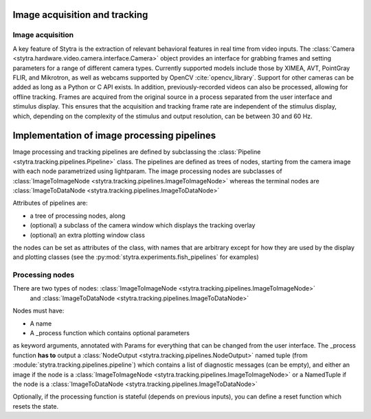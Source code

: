 .. _tracking-desc:

Image acquisition and tracking
==============================

Image acquisition
-----------------

A key feature of Stytra is the extraction of relevant behavioral features in real time from video inputs. The :class:`Camera <stytra.hardware.video.camera.interface.Camera>` object provides an interface for grabbing frames and setting parameters for a range of different camera types. Currently supported models include those by XIMEA, AVT, PointGray FLIR, and Mikrotron, as well as webcams supported by OpenCV :cite:`opencv_library`. Support for other cameras can be added as long as a Python or C API exists. In addition, previously-recorded videos can also be processed, allowing for offline tracking. Frames are acquired from the original source in a process separated from the user interface and stimulus display. This ensures that the acquisition and tracking frame rate are independent of the stimulus display, which, depending on the complexity of the stimulus and output resolution, can be between 30 and 60 Hz.


.. bibliography:: biblio.bib


Implementation of image processing pipelines
============================================

Image processing and tracking pipelines are defined by subclassing the :class:`Pipeline <stytra.tracking.pipelines.Pipeline>` class.
The pipelines are defined as trees of nodes, starting from the camera image
with each node parametrized using lightparam.
The image processing nodes are subclasses of :class:`ImageToImageNode <stytra.tracking.pipelines.ImageToImageNode>` whereas the terminal
nodes are :class:`ImageToDataNode <stytra.tracking.pipelines.ImageToDataNode>`


Attributes of pipelines are:

- a tree of processing nodes, along
- (optional) a subclass of the camera window which displays the tracking overlay
- (optional) an extra plotting window class

the nodes can be set as attributes of the class,
with names that are arbitrary except for how they are used
by the display and plotting classes (see the :py:mod:`stytra.experiments.fish_pipelines` for examples)

Processing nodes
----------------

There are two types of nodes: :class:`ImageToImageNode <stytra.tracking.pipelines.ImageToImageNode>`
 and  :class:`ImageToDataNode <stytra.tracking.pipelines.ImageToDataNode>`
Nodes must have:

- A name

- A _process function which contains optional parameters
as keyword arguments, annotated with Params for everything
that can be changed from the user interface. The _process
function **has to** output a :class:`NodeOutput <stytra.tracking.pipelines.NodeOutput>` named tuple
(from :module:`stytra.tracking.pipelines.pipeline`) which contains a list of
diagnostic messages (can be empty), and either an
image if the node is a :class:`ImageToImageNode <stytra.tracking.pipelines.ImageToImageNode>`
or a NamedTuple if the node is a :class:`ImageToDataNode <stytra.tracking.pipelines.ImageToDataNode>`

Optionally, if the processing function is stateful (depends on previous inputs),
you can define a reset function which resets the state.

